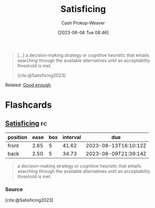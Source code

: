 :PROPERTIES:
:ID:       28e41536-e061-4f49-8423-94f0147b49b9
:LAST_MODIFIED: [2023-07-05 Wed 21:12]
:ROAM_REFS: [cite:@Satisficing2023]
:END:
#+title: Satisficing
#+hugo_custom_front_matter: :slug "28e41536-e061-4f49-8423-94f0147b49b9"
#+author: Cash Prokop-Weaver
#+date: [2023-06-06 Tue 08:46]
#+filetags: :concept:

#+begin_quote
[...] a decision-making strategy or cognitive heuristic that entails searching through the available alternatives until an acceptability threshold is met.

[cite:@Satisficing2023]
#+end_quote

Related: [[id:3dd67ed4-d1d5-47f4-982d-164f55c8a4ff][Good enough]]

* Flashcards
** [[id:28e41536-e061-4f49-8423-94f0147b49b9][Satisficing]] :fc:
:PROPERTIES:
:CREATED: [2023-06-06 Tue 08:47]
:FC_CREATED: 2023-06-06T15:47:52Z
:FC_TYPE:  vocab
:ID:       63677eab-5b67-49c4-bc61-71e79fbf9bc7
:END:
:REVIEW_DATA:
| position | ease | box | interval | due                  |
|----------+------+-----+----------+----------------------|
| front    | 2.65 |   5 |    41.62 | 2023-08-13T16:10:12Z |
| back     | 2.50 |   5 |    34.73 | 2023-08-09T21:39:14Z |
:END:

#+begin_quote
a decision-making strategy or cognitive heuristic that entails searching through the available alternatives until an acceptability threshold is met.
#+end_quote

*** Source
[cite:@Satisficing2023]
#+print_bibliography: